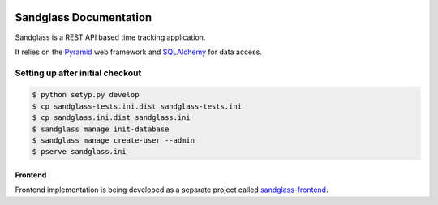 .. image:: https://drone.io/bitbucket.org/sandglass/sandglass.time/status.png
   :alt: Continuous Integration Service
   :target: https://drone.io/bitbucket.org/sandglass/sandglass.time/latest

=======================
Sandglass Documentation
=======================

Sandglass is a REST API based time tracking application.

It relies on the `Pyramid`_ web framework and `SQLAlchemy`_ for data access.

.. _Pyramid: http://www.pylonsproject.org/
.. _SQLAlchemy: http://www.sqlalchemy.org/

Setting up after initial checkout
---------------------------------

.. code:: bash

  $ python setyp.py develop
  $ cp sandglass-tests.ini.dist sandglass-tests.ini
  $ cp sandglass.ini.dist sandglass.ini
  $ sandglass manage init-database
  $ sandglass manage create-user --admin
  $ pserve sandglass.ini

********
Frontend
********

Frontend implementation is being developed as a separate project called `sandglass-frontend`_.

.. _sandglass-frontend: https://github.com/gustavpursche/sandglass-frontend
